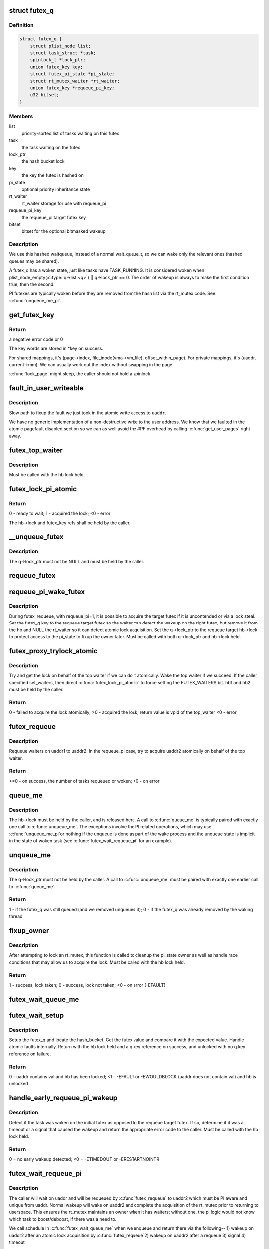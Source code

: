 .. -*- coding: utf-8; mode: rst -*-
.. src-file: kernel/futex.c

.. _`futex_q`:

struct futex_q
==============

.. c:type:: struct futex_q

    The hashed futex queue entry, one per waiting task

.. _`futex_q.definition`:

Definition
----------

.. code-block:: c

    struct futex_q {
        struct plist_node list;
        struct task_struct *task;
        spinlock_t *lock_ptr;
        union futex_key key;
        struct futex_pi_state *pi_state;
        struct rt_mutex_waiter *rt_waiter;
        union futex_key *requeue_pi_key;
        u32 bitset;
    }

.. _`futex_q.members`:

Members
-------

list
    priority-sorted list of tasks waiting on this futex

task
    the task waiting on the futex

lock_ptr
    the hash bucket lock

key
    the key the futex is hashed on

pi_state
    optional priority inheritance state

rt_waiter
    rt_waiter storage for use with requeue_pi

requeue_pi_key
    the requeue_pi target futex key

bitset
    bitset for the optional bitmasked wakeup

.. _`futex_q.description`:

Description
-----------

We use this hashed waitqueue, instead of a normal wait_queue_t, so
we can wake only the relevant ones (hashed queues may be shared).

A futex_q has a woken state, just like tasks have TASK_RUNNING.
It is considered woken when plist_node_empty(\ :c:type:`q->list <q>`\ ) \|\| q->lock_ptr == 0.
The order of wakeup is always to make the first condition true, then
the second.

PI futexes are typically woken before they are removed from the hash list via
the rt_mutex code. See \ :c:func:`unqueue_me_pi`\ .

.. _`get_futex_key`:

get_futex_key
=============

.. c:function:: int get_futex_key(u32 __user *uaddr, int fshared, union futex_key *key, int rw)

    Get parameters which are the keys for a futex

    :param u32 __user \*uaddr:
        virtual address of the futex

    :param int fshared:
        0 for a PROCESS_PRIVATE futex, 1 for PROCESS_SHARED

    :param union futex_key \*key:
        address where result is stored.

    :param int rw:
        mapping needs to be read/write (values: VERIFY_READ,
        VERIFY_WRITE)

.. _`get_futex_key.return`:

Return
------

a negative error code or 0

The key words are stored in \*key on success.

For shared mappings, it's (page->index, file_inode(vma->vm_file),
offset_within_page).  For private mappings, it's (uaddr, current->mm).
We can usually work out the index without swapping in the page.

\ :c:func:`lock_page`\  might sleep, the caller should not hold a spinlock.

.. _`fault_in_user_writeable`:

fault_in_user_writeable
=======================

.. c:function:: int fault_in_user_writeable(u32 __user *uaddr)

    Fault in user address and verify RW access

    :param u32 __user \*uaddr:
        pointer to faulting user space address

.. _`fault_in_user_writeable.description`:

Description
-----------

Slow path to fixup the fault we just took in the atomic write
access to \ ``uaddr``\ .

We have no generic implementation of a non-destructive write to the
user address. We know that we faulted in the atomic pagefault
disabled section so we can as well avoid the #PF overhead by
calling \ :c:func:`get_user_pages`\  right away.

.. _`futex_top_waiter`:

futex_top_waiter
================

.. c:function:: struct futex_q *futex_top_waiter(struct futex_hash_bucket *hb, union futex_key *key)

    Return the highest priority waiter on a futex

    :param struct futex_hash_bucket \*hb:
        the hash bucket the futex_q's reside in

    :param union futex_key \*key:
        the futex key (to distinguish it from other futex futex_q's)

.. _`futex_top_waiter.description`:

Description
-----------

Must be called with the hb lock held.

.. _`futex_lock_pi_atomic`:

futex_lock_pi_atomic
====================

.. c:function:: int futex_lock_pi_atomic(u32 __user *uaddr, struct futex_hash_bucket *hb, union futex_key *key, struct futex_pi_state **ps, struct task_struct *task, int set_waiters)

    Atomic work required to acquire a pi aware futex

    :param u32 __user \*uaddr:
        the pi futex user address

    :param struct futex_hash_bucket \*hb:
        the pi futex hash bucket

    :param union futex_key \*key:
        the futex key associated with uaddr and hb

    :param struct futex_pi_state \*\*ps:
        the pi_state pointer where we store the result of the
        lookup

    :param struct task_struct \*task:
        the task to perform the atomic lock work for.  This will
        be "current" except in the case of requeue pi.

    :param int set_waiters:
        force setting the FUTEX_WAITERS bit (1) or not (0)

.. _`futex_lock_pi_atomic.return`:

Return
------

0 - ready to wait;
1 - acquired the lock;
<0 - error

The hb->lock and futex_key refs shall be held by the caller.

.. _`__unqueue_futex`:

__unqueue_futex
===============

.. c:function:: void __unqueue_futex(struct futex_q *q)

    Remove the futex_q from its futex_hash_bucket

    :param struct futex_q \*q:
        The futex_q to unqueue

.. _`__unqueue_futex.description`:

Description
-----------

The q->lock_ptr must not be NULL and must be held by the caller.

.. _`requeue_futex`:

requeue_futex
=============

.. c:function:: void requeue_futex(struct futex_q *q, struct futex_hash_bucket *hb1, struct futex_hash_bucket *hb2, union futex_key *key2)

    Requeue a futex_q from one hb to another

    :param struct futex_q \*q:
        the futex_q to requeue

    :param struct futex_hash_bucket \*hb1:
        the source hash_bucket

    :param struct futex_hash_bucket \*hb2:
        the target hash_bucket

    :param union futex_key \*key2:
        the new key for the requeued futex_q

.. _`requeue_pi_wake_futex`:

requeue_pi_wake_futex
=====================

.. c:function:: void requeue_pi_wake_futex(struct futex_q *q, union futex_key *key, struct futex_hash_bucket *hb)

    Wake a task that acquired the lock during requeue

    :param struct futex_q \*q:
        the futex_q

    :param union futex_key \*key:
        the key of the requeue target futex

    :param struct futex_hash_bucket \*hb:
        the hash_bucket of the requeue target futex

.. _`requeue_pi_wake_futex.description`:

Description
-----------

During futex_requeue, with requeue_pi=1, it is possible to acquire the
target futex if it is uncontended or via a lock steal.  Set the futex_q key
to the requeue target futex so the waiter can detect the wakeup on the right
futex, but remove it from the hb and NULL the rt_waiter so it can detect
atomic lock acquisition.  Set the q->lock_ptr to the requeue target hb->lock
to protect access to the pi_state to fixup the owner later.  Must be called
with both q->lock_ptr and hb->lock held.

.. _`futex_proxy_trylock_atomic`:

futex_proxy_trylock_atomic
==========================

.. c:function:: int futex_proxy_trylock_atomic(u32 __user *pifutex, struct futex_hash_bucket *hb1, struct futex_hash_bucket *hb2, union futex_key *key1, union futex_key *key2, struct futex_pi_state **ps, int set_waiters)

    Attempt an atomic lock for the top waiter

    :param u32 __user \*pifutex:
        the user address of the to futex

    :param struct futex_hash_bucket \*hb1:
        the from futex hash bucket, must be locked by the caller

    :param struct futex_hash_bucket \*hb2:
        the to futex hash bucket, must be locked by the caller

    :param union futex_key \*key1:
        the from futex key

    :param union futex_key \*key2:
        the to futex key

    :param struct futex_pi_state \*\*ps:
        address to store the pi_state pointer

    :param int set_waiters:
        force setting the FUTEX_WAITERS bit (1) or not (0)

.. _`futex_proxy_trylock_atomic.description`:

Description
-----------

Try and get the lock on behalf of the top waiter if we can do it atomically.
Wake the top waiter if we succeed.  If the caller specified set_waiters,
then direct \ :c:func:`futex_lock_pi_atomic`\  to force setting the FUTEX_WAITERS bit.
hb1 and hb2 must be held by the caller.

.. _`futex_proxy_trylock_atomic.return`:

Return
------

0 - failed to acquire the lock atomically;
>0 - acquired the lock, return value is vpid of the top_waiter
<0 - error

.. _`futex_requeue`:

futex_requeue
=============

.. c:function:: int futex_requeue(u32 __user *uaddr1, unsigned int flags, u32 __user *uaddr2, int nr_wake, int nr_requeue, u32 *cmpval, int requeue_pi)

    Requeue waiters from uaddr1 to uaddr2

    :param u32 __user \*uaddr1:
        source futex user address

    :param unsigned int flags:
        futex flags (FLAGS_SHARED, etc.)

    :param u32 __user \*uaddr2:
        target futex user address

    :param int nr_wake:
        number of waiters to wake (must be 1 for requeue_pi)

    :param int nr_requeue:
        number of waiters to requeue (0-INT_MAX)

    :param u32 \*cmpval:
        \ ``uaddr1``\  expected value (or \ ``NULL``\ )

    :param int requeue_pi:
        if we are attempting to requeue from a non-pi futex to a
        pi futex (pi to pi requeue is not supported)

.. _`futex_requeue.description`:

Description
-----------

Requeue waiters on uaddr1 to uaddr2. In the requeue_pi case, try to acquire
uaddr2 atomically on behalf of the top waiter.

.. _`futex_requeue.return`:

Return
------

>=0 - on success, the number of tasks requeued or woken;
<0 - on error

.. _`queue_me`:

queue_me
========

.. c:function:: void queue_me(struct futex_q *q, struct futex_hash_bucket *hb)

    Enqueue the futex_q on the futex_hash_bucket

    :param struct futex_q \*q:
        The futex_q to enqueue

    :param struct futex_hash_bucket \*hb:
        The destination hash bucket

.. _`queue_me.description`:

Description
-----------

The hb->lock must be held by the caller, and is released here. A call to
\ :c:func:`queue_me`\  is typically paired with exactly one call to \ :c:func:`unqueue_me`\ .  The
exceptions involve the PI related operations, which may use \ :c:func:`unqueue_me_pi`\ 
or nothing if the unqueue is done as part of the wake process and the unqueue
state is implicit in the state of woken task (see \ :c:func:`futex_wait_requeue_pi`\  for
an example).

.. _`unqueue_me`:

unqueue_me
==========

.. c:function:: int unqueue_me(struct futex_q *q)

    Remove the futex_q from its futex_hash_bucket

    :param struct futex_q \*q:
        The futex_q to unqueue

.. _`unqueue_me.description`:

Description
-----------

The q->lock_ptr must not be held by the caller. A call to \ :c:func:`unqueue_me`\  must
be paired with exactly one earlier call to \ :c:func:`queue_me`\ .

.. _`unqueue_me.return`:

Return
------

1 - if the futex_q was still queued (and we removed unqueued it);
0 - if the futex_q was already removed by the waking thread

.. _`fixup_owner`:

fixup_owner
===========

.. c:function:: int fixup_owner(u32 __user *uaddr, struct futex_q *q, int locked)

    Post lock pi_state and corner case management

    :param u32 __user \*uaddr:
        user address of the futex

    :param struct futex_q \*q:
        futex_q (contains pi_state and access to the rt_mutex)

    :param int locked:
        if the attempt to take the rt_mutex succeeded (1) or not (0)

.. _`fixup_owner.description`:

Description
-----------

After attempting to lock an rt_mutex, this function is called to cleanup
the pi_state owner as well as handle race conditions that may allow us to
acquire the lock. Must be called with the hb lock held.

.. _`fixup_owner.return`:

Return
------

1 - success, lock taken;
0 - success, lock not taken;
<0 - on error (-EFAULT)

.. _`futex_wait_queue_me`:

futex_wait_queue_me
===================

.. c:function:: void futex_wait_queue_me(struct futex_hash_bucket *hb, struct futex_q *q, struct hrtimer_sleeper *timeout)

    \ :c:func:`queue_me`\  and wait for wakeup, timeout, or signal

    :param struct futex_hash_bucket \*hb:
        the futex hash bucket, must be locked by the caller

    :param struct futex_q \*q:
        the futex_q to queue up on

    :param struct hrtimer_sleeper \*timeout:
        the prepared hrtimer_sleeper, or null for no timeout

.. _`futex_wait_setup`:

futex_wait_setup
================

.. c:function:: int futex_wait_setup(u32 __user *uaddr, u32 val, unsigned int flags, struct futex_q *q, struct futex_hash_bucket **hb)

    Prepare to wait on a futex

    :param u32 __user \*uaddr:
        the futex userspace address

    :param u32 val:
        the expected value

    :param unsigned int flags:
        futex flags (FLAGS_SHARED, etc.)

    :param struct futex_q \*q:
        the associated futex_q

    :param struct futex_hash_bucket \*\*hb:
        storage for hash_bucket pointer to be returned to caller

.. _`futex_wait_setup.description`:

Description
-----------

Setup the futex_q and locate the hash_bucket.  Get the futex value and
compare it with the expected value.  Handle atomic faults internally.
Return with the hb lock held and a q.key reference on success, and unlocked
with no q.key reference on failure.

.. _`futex_wait_setup.return`:

Return
------

0 - uaddr contains val and hb has been locked;
<1 - -EFAULT or -EWOULDBLOCK (uaddr does not contain val) and hb is unlocked

.. _`handle_early_requeue_pi_wakeup`:

handle_early_requeue_pi_wakeup
==============================

.. c:function:: int handle_early_requeue_pi_wakeup(struct futex_hash_bucket *hb, struct futex_q *q, union futex_key *key2, struct hrtimer_sleeper *timeout)

    Detect early wakeup on the initial futex

    :param struct futex_hash_bucket \*hb:
        the hash_bucket futex_q was original enqueued on

    :param struct futex_q \*q:
        the futex_q woken while waiting to be requeued

    :param union futex_key \*key2:
        the futex_key of the requeue target futex

    :param struct hrtimer_sleeper \*timeout:
        the timeout associated with the wait (NULL if none)

.. _`handle_early_requeue_pi_wakeup.description`:

Description
-----------

Detect if the task was woken on the initial futex as opposed to the requeue
target futex.  If so, determine if it was a timeout or a signal that caused
the wakeup and return the appropriate error code to the caller.  Must be
called with the hb lock held.

.. _`handle_early_requeue_pi_wakeup.return`:

Return
------

0 = no early wakeup detected;
<0 = -ETIMEDOUT or -ERESTARTNOINTR

.. _`futex_wait_requeue_pi`:

futex_wait_requeue_pi
=====================

.. c:function:: int futex_wait_requeue_pi(u32 __user *uaddr, unsigned int flags, u32 val, ktime_t *abs_time, u32 bitset, u32 __user *uaddr2)

    Wait on uaddr and take uaddr2

    :param u32 __user \*uaddr:
        the futex we initially wait on (non-pi)

    :param unsigned int flags:
        futex flags (FLAGS_SHARED, FLAGS_CLOCKRT, etc.), they must be
        the same type, no requeueing from private to shared, etc.

    :param u32 val:
        the expected value of uaddr

    :param ktime_t \*abs_time:
        absolute timeout

    :param u32 bitset:
        32 bit wakeup bitset set by userspace, defaults to all

    :param u32 __user \*uaddr2:
        the pi futex we will take prior to returning to user-space

.. _`futex_wait_requeue_pi.description`:

Description
-----------

The caller will wait on uaddr and will be requeued by \ :c:func:`futex_requeue`\  to
uaddr2 which must be PI aware and unique from uaddr.  Normal wakeup will wake
on uaddr2 and complete the acquisition of the rt_mutex prior to returning to
userspace.  This ensures the rt_mutex maintains an owner when it has waiters;
without one, the pi logic would not know which task to boost/deboost, if
there was a need to.

We call schedule in \ :c:func:`futex_wait_queue_me`\  when we enqueue and return there
via the following--
1) wakeup on uaddr2 after an atomic lock acquisition by \ :c:func:`futex_requeue`\ 
2) wakeup on uaddr2 after a requeue
3) signal
4) timeout

If 3, cleanup and return -ERESTARTNOINTR.

If 2, we may then block on trying to take the rt_mutex and return via:
5) successful lock
6) signal
7) timeout
8) other lock acquisition failure

If 6, return -EWOULDBLOCK (restarting the syscall would do the same).

If 4 or 7, we cleanup and return with -ETIMEDOUT.

.. _`futex_wait_requeue_pi.return`:

Return
------

0 - On success;
<0 - On error

.. _`sys_set_robust_list`:

sys_set_robust_list
===================

.. c:function:: long sys_set_robust_list(struct robust_list_head __user *head, size_t len)

    Set the robust-futex list head of a task

    :param struct robust_list_head __user \*head:
        pointer to the list-head

    :param size_t len:
        length of the list-head, as userspace expects

.. _`sys_get_robust_list`:

sys_get_robust_list
===================

.. c:function:: long sys_get_robust_list(int pid, struct robust_list_head __user * __user *head_ptr, size_t __user *len_ptr)

    Get the robust-futex list head of a task

    :param int pid:
        pid of the process [zero for current task]

    :param struct robust_list_head __user \* __user \*head_ptr:
        pointer to a list-head pointer, the kernel fills it in

    :param size_t __user \*len_ptr:
        pointer to a length field, the kernel fills in the header size

.. This file was automatic generated / don't edit.

